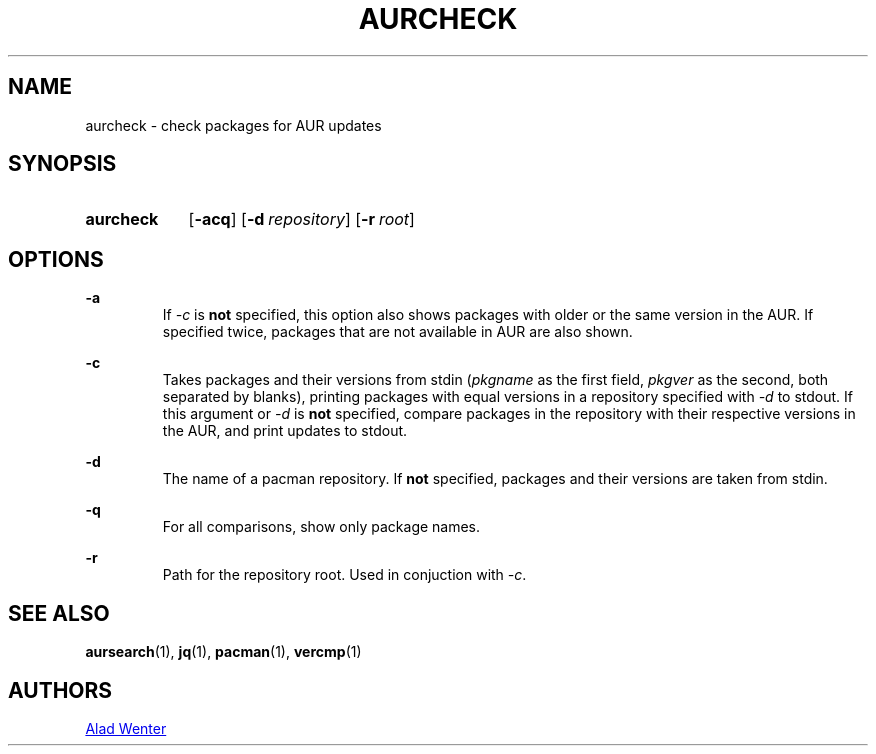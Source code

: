 .TH AURCHECK 1 2016-12-28 AURUTILS
.SH NAME
aurcheck \- check packages for AUR updates

.SH SYNOPSIS
.SY aurcheck
.OP \-acq
.OP \-d repository
.OP \-r root

.SH OPTIONS
.B \-a
.RS
If \fI-c\fR is \fBnot\fR specified, this option also shows packages with
older or the same version in the AUR. If specified twice, packages that
are not available in AUR are also shown.
.RE

.B \-c
.RS
Takes packages and their versions from stdin (\fIpkgname\fR as the first
field, \fIpkgver\fR as the second, both separated by blanks), printing
packages with equal versions in a repository specified with \fI\-d\fR to
stdout. If this argument or \fI\-d\fR is \fBnot\fR specified, compare
packages in the repository with their respective versions in the AUR,
and print updates to stdout.
.RE

.B \-d
.RS
The name of a pacman repository. If \fBnot\fR specified, packages and their
versions are taken from stdin.
.RE

.B \-q
.RS
For all comparisons, show only package names.
.RE

.B \-r
.RS
Path for the repository root. Used in conjuction with \fI\-c\fR.
.RE

.SH SEE ALSO
.BR aursearch (1),
.BR jq (1),
.BR pacman (1),
.BR vercmp (1)

.SH AUTHORS
.MT https://github.com/AladW
Alad Wenter
.ME

.\" vim: set textwidth=72:
